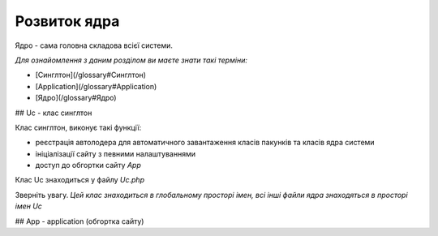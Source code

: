 Розвиток ядра
====
Ядро - сама головна складова всієї системи.


*Для ознайомлення з даним розділом ви маєте знати такі терміни:*

* [Cинглтон](/glossary#Cинглтон)
* [Application](/glossary#Application)
* [Ядро](/glossary#Ядро)


## Uc - клас синглтон 

Клас синглтон, виконує такі функції:

* реєстрація автолодера для автоматичного завантаження класів пакунків 
  та класів ядра системи
* ініціалізації сайту з певними налаштуваннями
* доступ до обгортки сайту `App`  

Клас Uc знаходиться у файлу `Uc.php` 

Зверніть увагу. *Цей клас знаходиться в глобальному просторі імен, 
всі інші файли ядра знаходяться в просторі імен Uc*

## App - application (обгортка сайту) 
